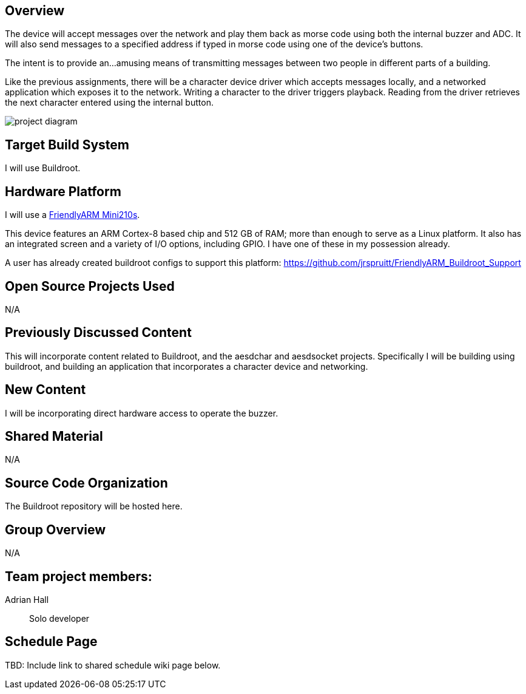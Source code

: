 
== Overview
The device will accept messages over the network
 and play them back as morse code using both the internal buzzer and ADC.
It will also send messages to a specified address if typed in morse code
 using one of the device's buttons.

The intent is to provide an...amusing means of transmitting messages
 between two people in different parts of a building.

Like the previous assignments,
 there will be a character device driver which accepts messages locally,
 and a networked application which exposes it to the network.
Writing a character to the driver triggers playback.
Reading from the driver retrieves the next character
 entered using the internal button.

image::project-diagram.png[]

////
[plantuml]
----
skinparam componentStyle rectangle

component "Morse\ndriver" as driver
component "Network\napplication" as net

Ethernet <-> net
net <-> driver

driver --> Buzzer
driver --> ADC
driver <-- Button

----
////

//Include at least one block diagram showing all hardware components and interactions.

== Target Build System
I will use Buildroot.

== Hardware Platform
I will use a
 http://www.friendlyarm.net/products/mini210s[FriendlyARM Mini210s].

This device features an ARM Cortex-8 based chip and 512 GB of RAM;
 more than enough to serve as a Linux platform.
It also has an integrated screen and a variety of I/O options,
 including GPIO.
I have one of these in my possession already.

A user has already created buildroot configs to support this platform:
 https://github.com/jrspruitt/FriendlyARM_Buildroot_Support

== Open Source Projects Used
N/A

== Previously Discussed Content
This will incorporate content related to Buildroot,
 and the aesdchar and aesdsocket projects.
Specifically I will be building using buildroot,
 and building an application that incorporates a
 character device and networking.

== New Content
I will be incorporating direct hardware access to operate the buzzer.

== Shared Material
N/A

== Source Code Organization
The Buildroot repository will be hosted here.

== Group Overview
N/A

== Team project members:
Adrian Hall:: Solo developer

== Schedule Page
TBD: Include link to shared schedule wiki page below.